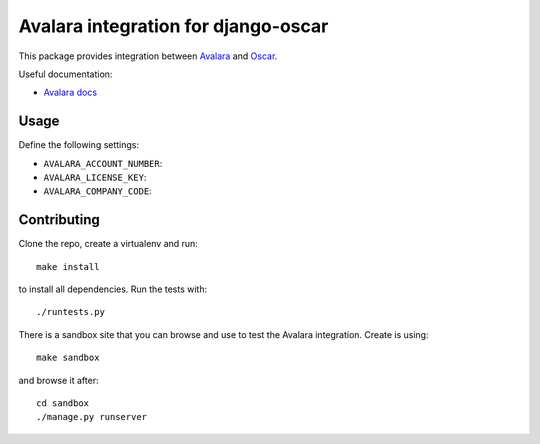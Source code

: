 ====================================
Avalara integration for django-oscar
====================================

This package provides integration between Avalara_ and Oscar_.

.. _Avalara: http://avalara.com
.. _Oscar: http://oscarcommerce.com

Useful documentation:

* `Avalara docs <http://developer.avalara.com/api-docs/>`_

Usage
=====

Define the following settings:

* ``AVALARA_ACCOUNT_NUMBER``: 
* ``AVALARA_LICENSE_KEY``: 
* ``AVALARA_COMPANY_CODE``: 

Contributing
============

Clone the repo, create a virtualenv and run::

    make install

to install all dependencies.  Run the tests with::

    ./runtests.py

There is a sandbox site that you can browse and use to test the Avalara
integration.  Create is using::

    make sandbox

and browse it after::

    cd sandbox
    ./manage.py runserver
